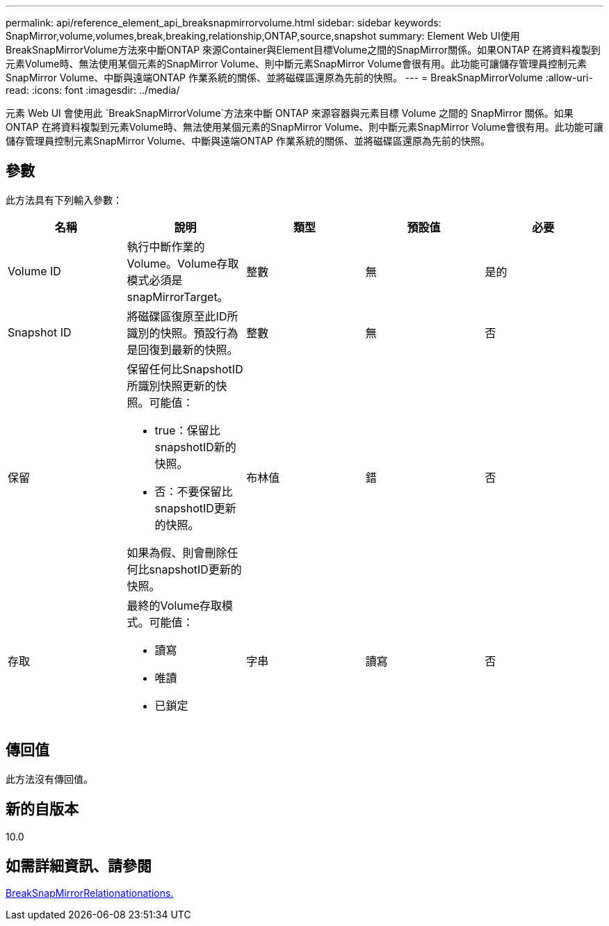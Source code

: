---
permalink: api/reference_element_api_breaksnapmirrorvolume.html 
sidebar: sidebar 
keywords: SnapMirror,volume,volumes,break,breaking,relationship,ONTAP,source,snapshot 
summary: Element Web UI使用BreakSnapMirrorVolume方法來中斷ONTAP 來源Container與Element目標Volume之間的SnapMirror關係。如果ONTAP 在將資料複製到元素Volume時、無法使用某個元素的SnapMirror Volume、則中斷元素SnapMirror Volume會很有用。此功能可讓儲存管理員控制元素SnapMirror Volume、中斷與遠端ONTAP 作業系統的關係、並將磁碟區還原為先前的快照。 
---
= BreakSnapMirrorVolume
:allow-uri-read: 
:icons: font
:imagesdir: ../media/


[role="lead"]
元素 Web UI 會使用此 `BreakSnapMirrorVolume`方法來中斷 ONTAP 來源容器與元素目標 Volume 之間的 SnapMirror 關係。如果ONTAP 在將資料複製到元素Volume時、無法使用某個元素的SnapMirror Volume、則中斷元素SnapMirror Volume會很有用。此功能可讓儲存管理員控制元素SnapMirror Volume、中斷與遠端ONTAP 作業系統的關係、並將磁碟區還原為先前的快照。



== 參數

此方法具有下列輸入參數：

|===
| 名稱 | 說明 | 類型 | 預設值 | 必要 


 a| 
Volume ID
 a| 
執行中斷作業的Volume。Volume存取模式必須是snapMirrorTarget。
 a| 
整數
 a| 
無
 a| 
是的



 a| 
Snapshot ID
 a| 
將磁碟區復原至此ID所識別的快照。預設行為是回復到最新的快照。
 a| 
整數
 a| 
無
 a| 
否



 a| 
保留
 a| 
保留任何比SnapshotID所識別快照更新的快照。可能值：

* true：保留比snapshotID新的快照。
* 否：不要保留比snapshotID更新的快照。


如果為假、則會刪除任何比snapshotID更新的快照。
 a| 
布林值
 a| 
錯
 a| 
否



 a| 
存取
 a| 
最終的Volume存取模式。可能值：

* 讀寫
* 唯讀
* 已鎖定

 a| 
字串
 a| 
讀寫
 a| 
否

|===


== 傳回值

此方法沒有傳回值。



== 新的自版本

10.0



== 如需詳細資訊、請參閱

xref:reference_element_api_breaksnapmirrorrelationship.adoc[BreakSnapMirrorRelationationations.]
